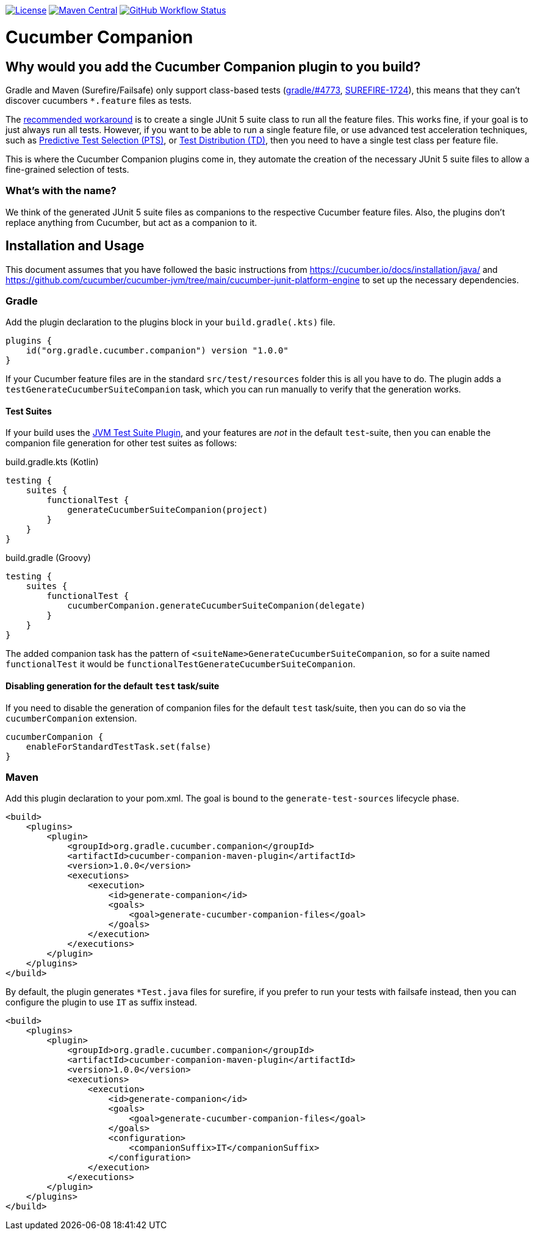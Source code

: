https://github.com/gradle/cucumber-companion/blob/main/LICENSE[image:image:https://img.shields.io/github/license/gradle/cucumber-companion[License]]
https://central.sonatype.com/artifact/org.gradle.cucumber.companion/cucumber-companion[image:https://img.shields.io/maven-central/v/org.gradle.cucumber.companion/cucumber-companion.svg?label=Maven%20Central[Maven Central]]
https://github.com/gradle/cucumber-companion/actions/workflows/verify.yml[image:https://github.com/gradle/cucumber-companion/actions/workflows/verify.yml/badge.svg?branch=main[GitHub Workflow Status]]

= Cucumber Companion
:version: 1.0.0

== Why would you add the Cucumber Companion plugin to you build?

Gradle and Maven (Surefire/Failsafe) only support class-based tests (https://github.com/gradle/gradle/issues/4773[gradle/#4773],
https://issues.apache.org/jira/browse/SUREFIRE-1724[SUREFIRE-1724]), this means that they can't discover cucumbers `*.feature` files as tests.

The https://github.com/cucumber/cucumber-jvm/blob/main/cucumber-junit-platform-engine/README.md#use-the-junit-platform-suite-engine[recommended workaround] is to create a single JUnit 5 suite class to run all the feature files.
This works fine, if your goal is to just always run all tests.
However, if you want to be able to run a single feature file, or use advanced test acceleration techniques, such as https://docs.gradle.com/enterprise/predictive-test-selection/[Predictive Test Selection (PTS)], or https://docs.gradle.com/enterprise/test-distribution/[Test Distribution (TD)], then you need to have a single test class per feature file.

This is where the Cucumber Companion plugins come in, they automate the creation of the necessary JUnit 5 suite files to allow a fine-grained selection of tests.

=== What's with the name?

We think of the generated JUnit 5 suite files as companions to the respective Cucumber feature files.
Also, the plugins don't replace anything from Cucumber, but act as a companion to it.

== Installation and Usage

This document assumes that you have followed the basic instructions from https://cucumber.io/docs/installation/java/ and https://github.com/cucumber/cucumber-jvm/tree/main/cucumber-junit-platform-engine to set up the necessary dependencies.

=== Gradle

Add the plugin declaration to the plugins block in your `build.gradle(.kts)` file.

[source,kotlin,subs="attributes+"]
----
plugins {
    id("org.gradle.cucumber.companion") version "{version}"
}
----

If your Cucumber feature files are in the standard `src/test/resources` folder this is all you have to do.
The plugin adds a `testGenerateCucumberSuiteCompanion` task, which you can run manually to verify that the generation works.

==== Test Suites

If your build uses the https://docs.gradle.org/current/userguide/jvm_test_suite_plugin.html[JVM Test Suite Plugin], and your features are _not_ in the default `test`-suite, then you can enable the companion file generation for other test suites as follows:

.build.gradle.kts (Kotlin)
[source,kotlin]
----
testing {
    suites {
        functionalTest {
            generateCucumberSuiteCompanion(project)
        }
    }
}
----

.build.gradle (Groovy)
[source,groovy]
----
testing {
    suites {
        functionalTest {
            cucumberCompanion.generateCucumberSuiteCompanion(delegate)
        }
    }
}
----

The added companion task has the pattern of `<suiteName>GenerateCucumberSuiteCompanion`, so for a suite named `functionalTest` it would be `functionalTestGenerateCucumberSuiteCompanion`.

==== Disabling generation for the default `test` task/suite

If you need to disable the generation of companion files for the default `test` task/suite, then you can do so via the `cucumberCompanion` extension.

[source,kotlin]
----
cucumberCompanion {
    enableForStandardTestTask.set(false)
}
----

=== Maven

Add this plugin declaration to your pom.xml.
The goal is bound to the `generate-test-sources` lifecycle phase.

[source,xml,subs="attributes+"]
----
<build>
    <plugins>
        <plugin>
            <groupId>org.gradle.cucumber.companion</groupId>
            <artifactId>cucumber-companion-maven-plugin</artifactId>
            <version>{version}</version>
            <executions>
                <execution>
                    <id>generate-companion</id>
                    <goals>
                        <goal>generate-cucumber-companion-files</goal>
                    </goals>
                </execution>
            </executions>
        </plugin>
    </plugins>
</build>
----

By default, the plugin generates `*Test.java` files for surefire, if you prefer to run your tests with failsafe instead, then you can configure the plugin to use `IT` as suffix instead.

[source,xml,subs="attributes+"]
----
<build>
    <plugins>
        <plugin>
            <groupId>org.gradle.cucumber.companion</groupId>
            <artifactId>cucumber-companion-maven-plugin</artifactId>
            <version>{version}</version>
            <executions>
                <execution>
                    <id>generate-companion</id>
                    <goals>
                        <goal>generate-cucumber-companion-files</goal>
                    </goals>
                    <configuration>
                        <companionSuffix>IT</companionSuffix>
                    </configuration>
                </execution>
            </executions>
        </plugin>
    </plugins>
</build>
----
